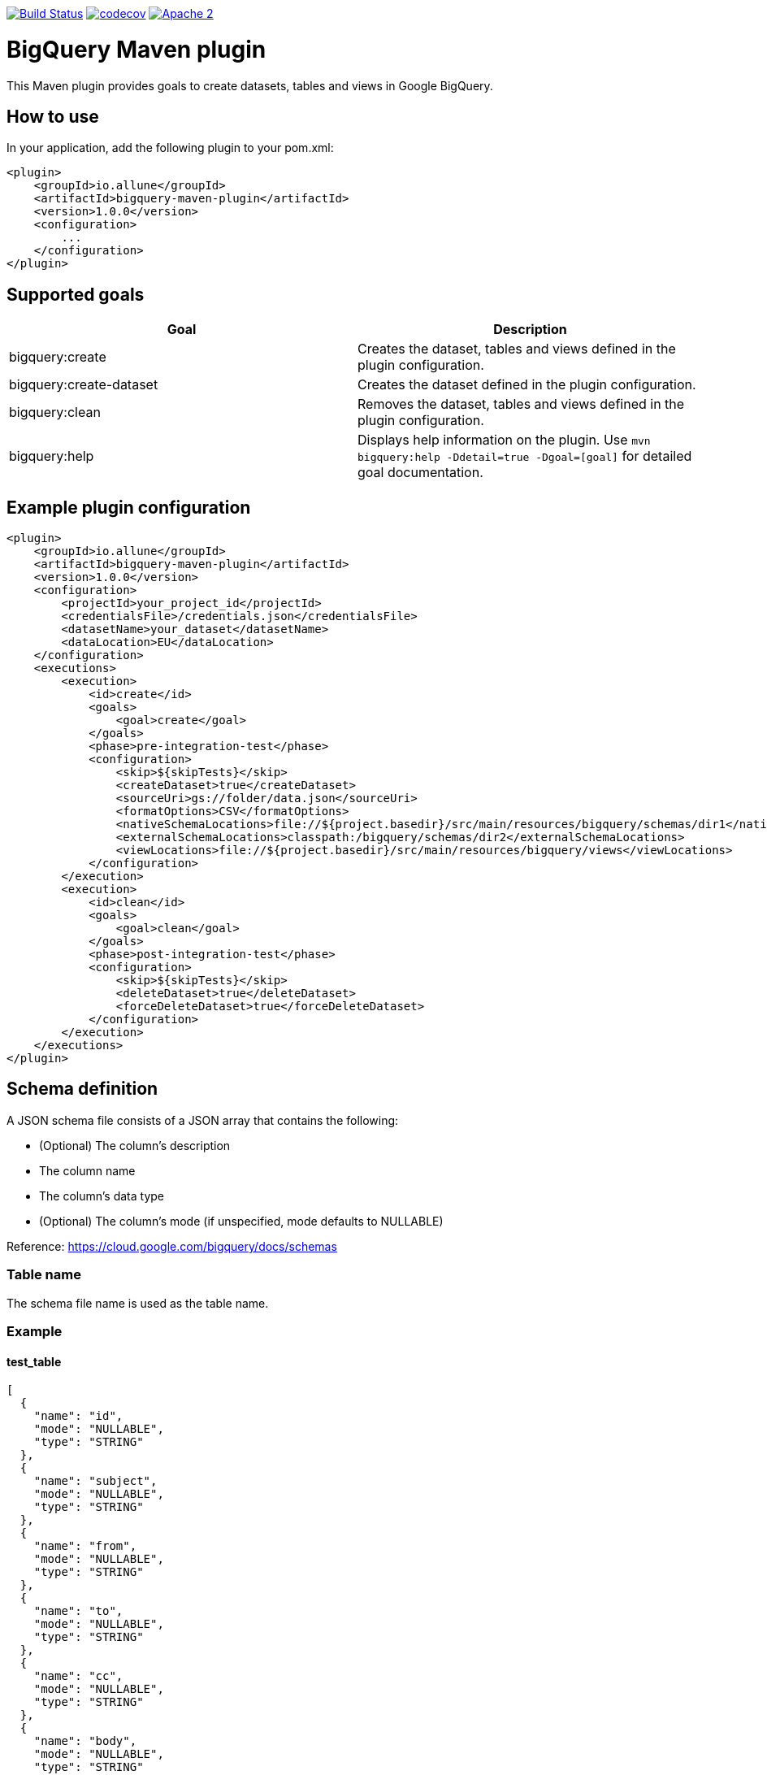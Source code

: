 image:https://travis-ci.org/esanchezros/bigquery-maven-plugin.svg?branch=master["Build Status", link="https://travis-ci.org/esanchezros/bigquery-maven-plugin"]
image:https://codecov.io/gh/esanchezros/bigquery-maven-plugin/branch/master/graph/badge.svg["codecov", link="https://codecov.io/gh/esanchezros/bigquery-maven-plugin"]
image:https://img.shields.io/hexpm/l/plug.svg["Apache 2", link="http://www.apache.org/licenses/LICENSE-2.0"]

= BigQuery Maven plugin

This Maven plugin provides goals to create datasets, tables and views in Google BigQuery.

== How to use

In your application, add the following plugin to your pom.xml:

[source, xml]
----
<plugin>
    <groupId>io.allune</groupId>
    <artifactId>bigquery-maven-plugin</artifactId>
    <version>1.0.0</version>
    <configuration>
        ...
    </configuration>
</plugin>
----

== Supported goals

|===
|Goal | Description

|bigquery:create|Creates the dataset, tables and views defined in the plugin configuration.
|bigquery:create-dataset|Creates the dataset defined in the plugin configuration.
|bigquery:clean|Removes the dataset, tables and views defined in the plugin configuration.
|bigquery:help|Displays help information on the plugin. Use `mvn bigquery:help -Ddetail=true -Dgoal=[goal]` for detailed goal documentation.
|===

== Example plugin configuration

[source, xml]
----
<plugin>
    <groupId>io.allune</groupId>
    <artifactId>bigquery-maven-plugin</artifactId>
    <version>1.0.0</version>
    <configuration>
        <projectId>your_project_id</projectId>
        <credentialsFile>/credentials.json</credentialsFile>
        <datasetName>your_dataset</datasetName>
        <dataLocation>EU</dataLocation>
    </configuration>
    <executions>
        <execution>
            <id>create</id>
            <goals>
                <goal>create</goal>
            </goals>
            <phase>pre-integration-test</phase>
            <configuration>
                <skip>${skipTests}</skip>
                <createDataset>true</createDataset>
                <sourceUri>gs://folder/data.json</sourceUri>
                <formatOptions>CSV</formatOptions>
                <nativeSchemaLocations>file://${project.basedir}/src/main/resources/bigquery/schemas/dir1</nativeSchemaLocations>
                <externalSchemaLocations>classpath:/bigquery/schemas/dir2</externalSchemaLocations>
                <viewLocations>file://${project.basedir}/src/main/resources/bigquery/views</viewLocations>
            </configuration>
        </execution>
        <execution>
            <id>clean</id>
            <goals>
                <goal>clean</goal>
            </goals>
            <phase>post-integration-test</phase>
            <configuration>
                <skip>${skipTests}</skip>
                <deleteDataset>true</deleteDataset>
                <forceDeleteDataset>true</forceDeleteDataset>
            </configuration>
        </execution>
    </executions>
</plugin>
----

== Schema definition

A JSON schema file consists of a JSON array that contains the following:

* (Optional) The column's description
* The column name
* The column's data type
* (Optional) The column's mode (if unspecified, mode defaults to NULLABLE)

Reference: https://cloud.google.com/bigquery/docs/schemas

=== Table name

The schema file name is used as the table name.

=== Example

==== test_table

[source, json]
----
[
  {
    "name": "id",
    "mode": "NULLABLE",
    "type": "STRING"
  },
  {
    "name": "subject",
    "mode": "NULLABLE",
    "type": "STRING"
  },
  {
    "name": "from",
    "mode": "NULLABLE",
    "type": "STRING"
  },
  {
    "name": "to",
    "mode": "NULLABLE",
    "type": "STRING"
  },
  {
    "name": "cc",
    "mode": "NULLABLE",
    "type": "STRING"
  },
  {
    "name": "body",
    "mode": "NULLABLE",
    "type": "STRING"
  },
  {
    "name": "time",
    "mode": "NULLABLE",
    "type": "TIME"
  },
  {
    "name": "timestamp",
    "mode": "NULLABLE",
    "type": "TIMESTAMP"
  },
  {
    "name": "fields",
    "type": "RECORD",
    "mode": "REPEATED",
    "fields": [
      {
        "name": "field1",
        "type": "STRING",
        "mode": "REQUIRED"
      },
      {
        "name": "moreFields",
        "type": "RECORD",
        "mode": "REPEATED",
        "fields": [
          {
            "name": "field1",
            "type": "STRING",
            "mode": "REQUIRED"
          },
          {
            "name": "field2",
            "type": "STRING",
            "mode": "REQUIRED"
          }
        ]
      }
    ]
  }
]

----